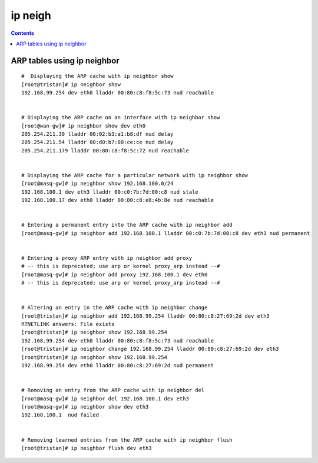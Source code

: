 ip neigh
========

.. contents::

ARP tables using ip neighbor
----------------------------

::

        #  Displaying the ARP cache with ip neighbor show
        [root@tristan]# ip neighbor show
        192.168.99.254 dev eth0 lladdr 00:80:c8:f8:5c:73 nud reachable


        # Displaying the ARP cache on an interface with ip neighbor show
        [root@wan-gw]# ip neighbor show dev eth0
        205.254.211.39 lladdr 00:02:b3:a1:b8:df nud delay
        205.254.211.54 lladdr 00:d0:b7:80:ce:ce nud delay
        205.254.211.179 lladdr 00:80:c8:f8:5c:72 nud reachable


        # Displaying the ARP cache for a particular network with ip neighbor show
        [root@masq-gw]# ip neighbor show 192.168.100.0/24
        192.168.100.1 dev eth3 lladdr 00:c0:7b:7d:00:c8 nud stale
        192.168.100.17 dev eth0 lladdr 00:80:c8:e8:4b:8e nud reachable


        # Entering a permanent entry into the ARP cache with ip neighbor add
        [root@masq-gw]# ip neighbor add 192.168.100.1 lladdr 00:c0:7b:7d:00:c8 dev eth3 nud permanent


        # Entering a proxy ARP entry with ip neighbor add proxy
        # -- this is deprecated; use arp or kernel proxy_arp instead --#
        [root@masq-gw]# ip neighbor add proxy 192.168.100.1 dev eth0
        # -- this is deprecated; use arp or kernel proxy_arp instead --#


        # Altering an entry in the ARP cache with ip neighbor change
        [root@tristan]# ip neighbor add 192.168.99.254 lladdr 00:80:c8:27:69:2d dev eth3
        RTNETLINK answers: File exists
        [root@tristan]# ip neighbor show 192.168.99.254
        192.168.99.254 dev eth0 lladdr 00:80:c8:f8:5c:73 nud reachable
        [root@tristan]# ip neighbor change 192.168.99.254 lladdr 00:80:c8:27:69:2d dev eth3
        [root@tristan]# ip neighbor show 192.168.99.254
        192.168.99.254 dev eth0 lladdr 00:80:c8:27:69:2d nud permanent


        # Removing an entry from the ARP cache with ip neighbor del
        [root@masq-gw]# ip neighbor del 192.168.100.1 dev eth3
        [root@masq-gw]# ip neighbor show dev eth3
        192.168.100.1  nud failed


        # Removing learned entries from the ARP cache with ip neighbor flush
        [root@tristan]# ip neighbor flush dev eth3


